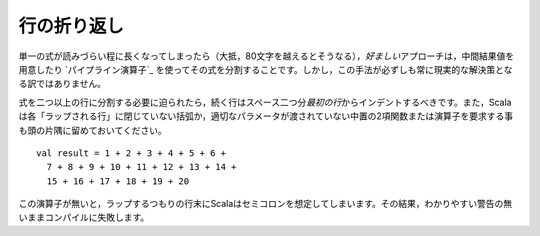 .. Line Wrapping
行の折り返し
-------------

.. There are times when a single expression reaches a length where it becomes
   unreadable to keep it confined to a single line (usually that length is anywhere
   above 80 characters).  In such cases, the *preferred* approach is to simply
   split the expression up into multiple expressions by assigning intermediate results
   to values or by using the `pipeline operator`_.  However, this is not always a
   practical solution.
単一の式が読みづらい程に長くなってしまったら（大抵，80文字を越えるとそうなる），\
\ *好ましい*\ アプローチは，中間結果値を用意したり `パイプライン演算子`_ \
を使ってその式を分割することです。しかし，この手法が必ずしも常に現実的な解決策となる訳ではありません。

.. When it is absolutely necessary to wrap an expression across more than one line,
   each successive line should be indented two spaces from the *first*.  Also
   remember that Scala requires each "wrap line" to either have an unclosed
   parenthetical or to end with an infix binary function or operator in which the
   right parameter is not given::
式を二つ以上の行に分割する必要に迫られたら，続く行はスペース二つ分\ *最初の行*\ からインデントするべきです。\
また，Scalaは各「ラップされる行」に閉じていない括弧か，適切なパラメータが渡されていない中置の2項関数または演算子\
を要求する事も頭の片隅に留めておいてください。 ::
    
    val result = 1 + 2 + 3 + 4 + 5 + 6 +
      7 + 8 + 9 + 10 + 11 + 12 + 13 + 14 +
      15 + 16 + 17 + 18 + 19 + 20
      
.. Without this trailing operator, Scala will infer a semi-colon at the end of a
   line which was intended to wrap, throwing off the compilation sometimes without
   even so much as a warning.
この演算子が無いと，ラップするつもりの行末にScalaはセミコロンを想定してしまいます。\
その結果，わかりやすい警告の無いままコンパイルに失敗します。

.. _pipeline operator: http://paste.pocoo.org/show/134013/

